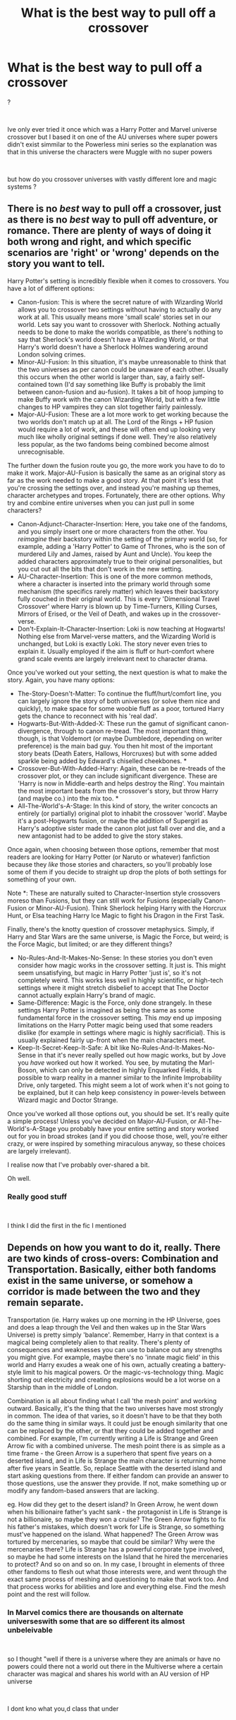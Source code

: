 #+TITLE: What is the best way to pull off a crossover

* What is the best way to pull off a crossover
:PROPERTIES:
:Author: Thorfan23
:Score: 4
:DateUnix: 1602935614.0
:DateShort: 2020-Oct-17
:FlairText: Discussion
:END:
?

​

Ive only ever tried it once which was a Harry Potter and Marvel universe crossover but I based it on one of the AU universes where super powers didn't exist simmilar to the Powerless mini series so the explanation was that in this universe the characters were Muggle with no super powers

​

but how do you crossover universes with vastly different lore and magic systems ?


** There is no /best/ way to pull off a crossover, just as there is no /best/ way to pull off adventure, or romance. There are plenty of ways of doing it both wrong and right, and which specific scenarios are 'right' or 'wrong' depends on the story you want to tell.

Harry Potter's setting is incredibly flexible when it comes to crossovers. You have a lot of different options:

- Canon-fusion: This is where the secret nature of with Wizarding World allows you to crossover two settings without having to actually do any work at all. This usually means more 'small scale' stories set in our world. Lets say you want to crossover with Sherlock. Nothing actually needs to be done to make the worlds compatible, as there's nothing to say that Sherlock's world doesn't have a Wizarding World, or that Harry's world doesn't have a Sherlock Holmes wandering around London solving crimes.
- Minor-AU-Fusion: In this situation, it's maybe unreasonable to think that the two universes as per canon could be unaware of each other. Usually this occurs when the other world is larger than, say, a fairly self-contained town (I'd say something like Buffy is probably the limit between canon-fusion and au-fusion). It takes a bit of hoop jumping to make Buffy work with the canon Wizarding World, but with a few little changes to HP vampires they can slot together fairly painlessly.
- Major-AU-Fusion: These are a lot more work to get working because the two worlds don't match up at all. The Lord of the Rings + HP fusion would require a lot of work, and these will often end up looking very much like wholly original settings if done well. They're also relatively less popular, as the two fandoms being combined become almost unrecognisable.

The further down the fusion route you go, the more work you have to do to make it work. Major-AU-Fusion is basically the same as an original story as far as the work needed to make a good story. At that point it's less that you're crossing the settings over, and instead you're mashing up themes, character archetypes and tropes. Fortunately, there are other options. Why try and combine entire universes when you can just pull in some characters?

- Canon-Adjunct-Character-Insertion: Here, you take one of the fandoms, and you simply insert one or more characters from the other. You /reimagine/ their backstory within the setting of the primary world (so, for example, adding a 'Harry Potter' to Game of Thrones, who is the son of murdered Lily and James, raised by Aunt and Uncle). You keep the added characters approximately true to their original personalities, but you cut out all the bits that don't work in the new setting.
- AU-Character-Insertion: This is one of the more common methods, where a character is inserted into the primary world through some mechanism (the specifics rarely matter) which leaves their backstory fully couched in their original world. This is every 'Dimensional Travel Crossover' where Harry is blown up by Time-Turners, Killing Curses, Mirrors of Erised, or the Veil of Death, and wakes up in the crossover-verse.
- Don't-Explain-It-Character-Insertion: Loki is now teaching at Hogwarts! Nothing else from Marvel-verse matters, and the Wizarding World is unchanged, but Loki is exactly Loki. The story never even tries to explain it. Usually employed if the aim is fluff or hurt-comfort where grand scale events are largely irrelevant next to character drama.

Once you've worked out your setting, the next question is what to make the story. Again, you have many options:

- The-Story-Doesn't-Matter: To continue the fluff/hurt/comfort line, you can largely ignore the story of both universes (or solve them nice and quickly), to make space for some woobie fluff as a poor, tortured Harry gets the chance to reconnect with his 'real dad'.
- Hogwarts-But-With-Added-X: These run the gamut of significant canon-divergence, through to canon re-tread. The most important thing, though, is that Voldemort (or maybe Dumbledore, depending on writer preference) is the main bad guy. You then hit most of the important story beats (Death Eaters, Hallows, Horcruxes) but with some added sparkle being added by Edward's chiselled cheekbones. *
- Crossover-But-With-Added-Harry: Again, these can be re-treads of the crossover plot, or they can include significant divergence. These are 'Harry is now in Middle-earth and helps destroy the Ring'. You maintain the most important beats from the crossover's story, but throw Harry (and maybe co.) into the mix too. *
- All-The-World's-A-Stage: In this kind of story, the writer concocts an entirely (or partially) original plot to inhabit the crossover 'world'. Maybe it's a post-Hogwarts fusion, or maybe the addition of Supergirl as Harry's adoptive sister made the canon plot just fall over and die, and a new antagonist had to be added to give the story stakes.

Once again, when choosing between those options, remember that most readers are looking for Harry Potter (or Naruto or whatever) fanfiction because they /like/ those stories and characters, so you'll probably lose some of them if you decide to straight up drop the plots of both settings for something of your own.

Note *: These are naturally suited to Character-Insertion style crossovers moreso than Fusions, but they can still work for Fusions (especially Canon-Fusion or Minor-AU-Fusion). Think Sherlock helping Harry with the Horcrux Hunt, or Elsa teaching Harry Ice Magic to fight his Dragon in the First Task.

Finally, there's the knotty question of crossover metaphysics. Simply, if Harry and Star Wars are the same universe, is Magic the Force, but weird; is the Force Magic, but limited; or are they different things?

- No-Rules-And-It-Makes-No-Sense: In these stories you don't even consider how magic works in the crossover setting. It just is. This might seem unsatisfying, but magic in Harry Potter 'just is', so it's not completely weird. This works less well in highly scientific, or high-tech settings where it might stretch disbelief to accept that The Doctor cannot actually explain Harry's brand of magic.
- Same-Difference: Magic is the Force, only done strangely. In these settings Harry Potter is imagined as being the same as some fundamental force in the crossover setting. This /may/ end up imposing limitations on the Harry Potter magic being used that some readers dislike (for example in settings where magic is highly sacrificial). This is usually explained fairly up-front when the main characters meet.
- Keep-It-Secret-Keep-It-Safe: A bit like No-Rules-And-It-Makes-No-Sense in that it's never really spelled out how magic works, but by Jove you /have/ worked out how it worked. You see, by mutating the Marl-Boson, which can only be detected in highly Enquarked Fields, it is possible to warp reality in a manner similar to the Infinite Improbability Drive, only targeted. This might seem a lot of work when it's not going to be explained, but it can help keep consistency in power-levels between Wizard magic and Doctor Strange.

Once you've worked all those options out, you should be set. It's really quite a simple process! Unless you've decided on Major-AU-Fusion, or All-The-World's-A-Stage you probably have your entire setting and story worked out for you in broad strokes (and if you did choose those, well, you're either crazy, or were inspired by something miraculous anyway, so these choices are largely irrelevant).

I realise now that I've probably over-shared a bit.

Oh well.
:PROPERTIES:
:Author: SteelbadgerMk2
:Score: 14
:DateUnix: 1602947008.0
:DateShort: 2020-Oct-17
:END:

*** Really good stuff

​

I think I did the first in the fic I mentioned
:PROPERTIES:
:Author: Thorfan23
:Score: 2
:DateUnix: 1602947543.0
:DateShort: 2020-Oct-17
:END:


** Depends on how you want to do it, really. There are two kinds of cross-overs: Combination and Transportation. Basically, either both fandoms exist in the same universe, or somehow a corridor is made between the two and they remain separate.

Transportation (ie. Harry wakes up one morning in the HP Universe, goes and does a leap through the Veil and then wakes up in the Star Wars Universe) is pretty simply 'balance'. Remember, Harry in that context is a magical being completely alien to that reality. There's plenty of consequences and weaknesses you can use to balance out any strengths you might give. For example, maybe there's no 'innate magic field' in this world and Harry exudes a weak one of his own, actually creating a battery-style limit to his magical powers. Or the magic-vs-technology thing. Magic shorting out electricity and creating explosions would be a lot worse on a Starship than in the middle of London.

Combination is all about finding what I call 'the mesh point' and working outward. Basically, it's the thing that the two universes have most strongly in common. The idea of that varies, so it doesn't have to be that they both do the same thing in similar ways. It could just be enough similarity that one can be replaced by the other, or that they could be added together and combined. For example, I'm currently writing a Life is Strange and Green Arrow fic with a combined universe. The mesh point there is as simple as a time frame - the Green Arrow is a superhero that spent five years on a deserted island, and in Life is Strange the main character is returning home after five years in Seattle. So, replace Seattle with the deserted island and start asking questions from there. If either fandom can provide an answer to those questions, use the answer they provide. If not, make something up or modify any fandom-based answers that are lacking.

eg. How did they get to the desert island? In Green Arrow, he went down when his billionaire father's yacht sank - the protagonist in Life is Strange is not a billionaire, so maybe they won a cruise? The Green Arrow fights to fix his father's mistakes, which doesn't work for Life is Strange, so something must've happened on the island. What happened? The Green Arrow was tortured by mercenaries, so maybe that could be similar? Why were the mercenaries there? Life is Strange has a powerful corporate type involved, so maybe he had some interests on the Island that he hired the mercenaries to protect? And so on and so on. In my case, I brought in elements of three other fandoms to flesh out what those interests were, and went through the exact same process of meshing and questioning to make that work too. And that process works for abilities and lore and everything else. Find the mesh point and the rest will follow.
:PROPERTIES:
:Author: Avalon1632
:Score: 3
:DateUnix: 1602948458.0
:DateShort: 2020-Oct-17
:END:

*** In Marvel comics there are thousands on alternate universeswith some that are so different its almost unbeleivable

​

so I thought "well if there is a universe where they are animals or have no powers could there not a world out there in the Multiverse where a certain character was magical and shares his world with an AU version of HP universe

​

I dont kno what you,d class that under

​

thanks for sharing your thoughts its really interesting (:
:PROPERTIES:
:Author: Thorfan23
:Score: 1
:DateUnix: 1602949587.0
:DateShort: 2020-Oct-17
:END:

**** I'd consider that 'Combination', since it's two fandoms existing in the same universe.

And sure. Combination Crossovers are most of the fics I write, so I have a lot of thoughts on them. :)
:PROPERTIES:
:Author: Avalon1632
:Score: 1
:DateUnix: 1602949965.0
:DateShort: 2020-Oct-17
:END:

***** So how do you handle tone?

​

so say you are crossing over a very dark and seriou crime show with another crime show but one that's more lighthearted and less serious
:PROPERTIES:
:Author: Thorfan23
:Score: 1
:DateUnix: 1602950249.0
:DateShort: 2020-Oct-17
:END:

****** Sometimes I'll pick one or the other, depending on what's most appropriate for the story I want to tell.

Most often I'll interlace them together and bring them in and out as needed. Build up the gritty, dark tone in the discovery of the murder and the chase of the attacker, then lighthearted quips as the cops look in on the attacker sat in the waiting room, then bring in the dark again as they go in to do the interrogation.

Darkly toned stories don't have to be dark all the time, sometimes you need a break to laugh and joke before you get back to the horror (and sometimes that break can make the horror all the more... horrifying. :D).
:PROPERTIES:
:Author: Avalon1632
:Score: 2
:DateUnix: 1602951853.0
:DateShort: 2020-Oct-17
:END:


** I don't know if there is a universally best way. I think the success of any comes with finding things that the two worlds have in common and going from there. How you make the two meet depends on the premise of the story and the characters involved
:PROPERTIES:
:Author: karigan_g
:Score: 2
:DateUnix: 1602950483.0
:DateShort: 2020-Oct-17
:END:


** In my honest opinion, Harry Potter is generally a bad universe to crossover with. Its magic is versatile, so much so that it tops any other magic system despite it lacking the wide scale or heavy firepower that is often seen in other interpretations of magic. Its magic system only works with itself because the only enemies people have to face are also wizards. The magic the enemy uses is just as versatile as their own. The only universes I can think of that could possibly stand-up to HP would be comics, which constantly deal with characters (magical and non-magical) who can alter reality on a universal scale (characters like scarlet witch in Marvel, or the specter in DC). So vast majority, if not literally all, of the non-comics crossovers would get their shit kicked in pretty easily.

Part of the reason HP magic is so versatile is that HP magic is trivialized, its usage has become such a massive part of their daily lives that they constantly use it for the most minor of things. It's rarely, if ever, portrayed as some mysterious cosmic force that they manipulate as opposed to something like the force in Star Wars, something that, while it isn't magic, still feels a lot more mystical in-universe than the way HP magic is portrayed.

HP magic is used freely, for even the smallest of things, and because it's used for almost everything with generally very little difficulty or consequences, it can just do more than any other magic system you can find. This is a bad thing for crossovers, because their magic will never be as versatile as HP and the only way for them to keep up is to learn HP magic. Which destroys a significant part of the reason in making a crossover in the first place.

At least, thats my opinion.
:PROPERTIES:
:Author: LarryTheLazyAss
:Score: 2
:DateUnix: 1602943143.0
:DateShort: 2020-Oct-17
:END:

*** but is that really a hinderance because surley someone like Sauron and perhaps Jadis the white witch could go toe to toe with the Hp characters

​

also if Harry went to Narnia would his power fade like hers did when she first arrived

​

so he,d have to learn Narnian magic
:PROPERTIES:
:Author: Thorfan23
:Score: 2
:DateUnix: 1602945402.0
:DateShort: 2020-Oct-17
:END:

**** In all honesty I don't know much about Narnia, and I only have passerby knowledge of LOTR. I'm not aware of any abilities either character has that can stand up to the majority of HP magic. Even if they are capable, I imagine Jadis is a high level threat in Narnia and I know Sauron is. They are the cream of the crop. How many other characters in either universe could stand up all the stuff we see HP magic users pull off? Even a common HP wizard would be almost invaluable in LOTR (and maybe Narnia, but I don't know anything about that).

As far as the losing his magic thing, maybe if you focused on his character more than anything else. That type of story wouldn't be a full universal crossover, just a character crossover. If his magic is no longer a factor, then the only piece of the HP series that actually applies to your story would be Harry himself. So you'd be tossing his magic as a factor out entirely and instead focusing on who he is.
:PROPERTIES:
:Author: LarryTheLazyAss
:Score: 1
:DateUnix: 1602947830.0
:DateShort: 2020-Oct-17
:END:

***** Well Sauron is basically an immortal demigod and his master is a true god

​

​

and Jadis is a tough one because she loses her powers when she travels to a foreign world

​

so if she went to HP universe she,d need to go underground to learn magic

​

but if they came to her then I think she would steamroll most of them and if magic failed she would draw her sword or stone knife and leap into the fray with a battle cry

​

​

its quite fun imagining who could beat up who
:PROPERTIES:
:Author: Thorfan23
:Score: 2
:DateUnix: 1602948680.0
:DateShort: 2020-Oct-17
:END:

****** Okay, so Sauron is the actual threat and with Jadis would have her magic not be a factor at all since her magic is dependent on where she is.
:PROPERTIES:
:Author: LarryTheLazyAss
:Score: 1
:DateUnix: 1602952686.0
:DateShort: 2020-Oct-17
:END:


** You can always pull the old travelling-to-another-world trick. I'm currently reading a lotr Xover like that.

If not, you could do one where the different Universes have their own Secrecy Statutes?
:PROPERTIES:
:Author: nmckl
:Score: 1
:DateUnix: 1602937325.0
:DateShort: 2020-Oct-17
:END:

*** how is it usually.......the traveling part?

​

are crossovers hard to pull off?
:PROPERTIES:
:Author: Thorfan23
:Score: 2
:DateUnix: 1602938024.0
:DateShort: 2020-Oct-17
:END:

**** Well, some cases you can be really vague and just start the story with the mc in the different world already, or someone could sent them over there (some I've read have got Death, a ritual, even Dobby). I can link a few where there's world/dimension travel, if you want?
:PROPERTIES:
:Author: nmckl
:Score: 1
:DateUnix: 1602942369.0
:DateShort: 2020-Oct-17
:END:

***** that would be nice

​

I've never read any hp crossovers so I don't have much preference
:PROPERTIES:
:Author: Thorfan23
:Score: 2
:DateUnix: 1602942567.0
:DateShort: 2020-Oct-17
:END:

****** [[https://m.fanfiction.net/s/11027086]] [[https://archiveofourown.org/collections/nmckl_favs/works/3390668]]

I'll try find the Dobby one too, its actually really good

Edit: First one was the wrong link. Fixed.
:PROPERTIES:
:Author: nmckl
:Score: 1
:DateUnix: 1602944688.0
:DateShort: 2020-Oct-17
:END:
